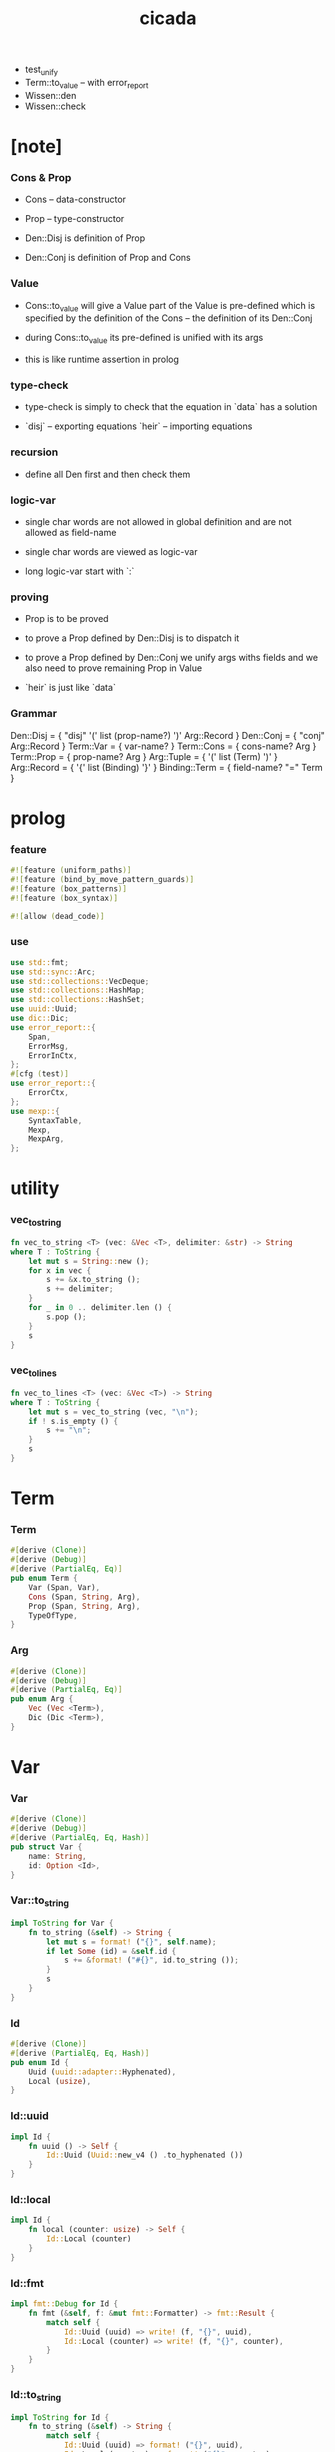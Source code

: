 #+property: tangle lib.rs
#+title: cicada
- test_unify
- Term::to_value -- with error_report
- Wissen::den
- Wissen::check
* [note]

*** Cons & Prop

    - Cons -- data-constructor
    - Prop -- type-constructor

    - Den::Disj is definition of Prop
    - Den::Conj is definition of Prop and Cons

*** Value

    - Cons::to_value will give a Value
      part of the Value is pre-defined which is specified by
      the definition of the Cons -- the definition of its Den::Conj

    - during Cons::to_value
      its pre-defined is unified with its args

    - this is like runtime assertion in prolog

*** type-check

    - type-check is simply to check that
      the equation in `data` has a solution

    - `disj` -- exporting equations
      `heir` -- importing equations

*** recursion

    - define all Den first and then check them

*** logic-var

    - single char words are not allowed in global definition
      and are not allowed as field-name

    - single char words are viewed as logic-var

    - long logic-var start with `:`

*** proving

    - Prop is to be proved

    - to prove a Prop defined by Den::Disj
      is to dispatch it

    - to prove a Prop defined by Den::Conj
      we unify args withs fields
      and we also need to prove remaining Prop in Value

    - `heir` is just like `data`

*** Grammar

    Den::Disj = { "disj" '(' list (prop-name?) ')' Arg::Record }
    Den::Conj = { "conj" Arg::Record }
    Term::Var = { var-name? }
    Term::Cons = { cons-name? Arg }
    Term::Prop = { prop-name? Arg }
    Arg::Tuple = { '(' list (Term) ')' }
    Arg::Record = { '{' list (Binding) '}' }
    Binding::Term = { field-name? "=" Term }

* prolog

*** feature

    #+begin_src rust
    #![feature (uniform_paths)]
    #![feature (bind_by_move_pattern_guards)]
    #![feature (box_patterns)]
    #![feature (box_syntax)]

    #![allow (dead_code)]
    #+end_src

*** use

    #+begin_src rust
    use std::fmt;
    use std::sync::Arc;
    use std::collections::VecDeque;
    use std::collections::HashMap;
    use std::collections::HashSet;
    use uuid::Uuid;
    use dic::Dic;
    use error_report::{
        Span,
        ErrorMsg,
        ErrorInCtx,
    };
    #[cfg (test)]
    use error_report::{
        ErrorCtx,
    };
    use mexp::{
        SyntaxTable,
        Mexp,
        MexpArg,
    };
    #+end_src

* utility

*** vec_to_string

    #+begin_src rust
    fn vec_to_string <T> (vec: &Vec <T>, delimiter: &str) -> String
    where T : ToString {
        let mut s = String::new ();
        for x in vec {
            s += &x.to_string ();
            s += delimiter;
        }
        for _ in 0 .. delimiter.len () {
            s.pop ();
        }
        s
    }
    #+end_src

*** vec_to_lines

    #+begin_src rust
    fn vec_to_lines <T> (vec: &Vec <T>) -> String
    where T : ToString {
        let mut s = vec_to_string (vec, "\n");
        if ! s.is_empty () {
            s += "\n";
        }
        s
    }
    #+end_src

* Term

*** Term

    #+begin_src rust
    #[derive (Clone)]
    #[derive (Debug)]
    #[derive (PartialEq, Eq)]
    pub enum Term {
        Var (Span, Var),
        Cons (Span, String, Arg),
        Prop (Span, String, Arg),
        TypeOfType,
    }
    #+end_src

*** Arg

    #+begin_src rust
    #[derive (Clone)]
    #[derive (Debug)]
    #[derive (PartialEq, Eq)]
    pub enum Arg {
        Vec (Vec <Term>),
        Dic (Dic <Term>),
    }
    #+end_src

* Var

*** Var

    #+begin_src rust
    #[derive (Clone)]
    #[derive (Debug)]
    #[derive (PartialEq, Eq, Hash)]
    pub struct Var {
        name: String,
        id: Option <Id>,
    }
    #+end_src

*** Var::to_string

    #+begin_src rust
    impl ToString for Var {
        fn to_string (&self) -> String {
            let mut s = format! ("{}", self.name);
            if let Some (id) = &self.id {
                s += &format! ("#{}", id.to_string ());
            }
            s
        }
    }
    #+end_src

*** Id

    #+begin_src rust
    #[derive (Clone)]
    #[derive (PartialEq, Eq, Hash)]
    pub enum Id {
        Uuid (uuid::adapter::Hyphenated),
        Local (usize),
    }
    #+end_src

*** Id::uuid

    #+begin_src rust
    impl Id {
        fn uuid () -> Self {
            Id::Uuid (Uuid::new_v4 () .to_hyphenated ())
        }
    }
    #+end_src

*** Id::local

    #+begin_src rust
    impl Id {
        fn local (counter: usize) -> Self {
            Id::Local (counter)
        }
    }
    #+end_src

*** Id::fmt

    #+begin_src rust
    impl fmt::Debug for Id {
        fn fmt (&self, f: &mut fmt::Formatter) -> fmt::Result {
            match self {
                Id::Uuid (uuid) => write! (f, "{}", uuid),
                Id::Local (counter) => write! (f, "{}", counter),
            }
        }
    }
    #+end_src

*** Id::to_string

    #+begin_src rust
    impl ToString for Id {
        fn to_string (&self) -> String {
            match self {
                Id::Uuid (uuid) => format! ("{}", uuid),
                Id::Local (counter) => format! ("{}", counter),
            }
        }
    }
    #+end_src

* Value

*** Value

    #+begin_src rust
    #[derive (Clone)]
    #[derive (Debug)]
    #[derive (PartialEq, Eq)]
    pub enum Value {
        Var (Var),
        Data (String, Dic <Value>),
        TypeOfType,
    }
    #+end_src

* Subst

*** Subst

    #+begin_src rust
    #[derive (Clone)]
    #[derive (Debug)]
    #[derive (PartialEq, Eq)]
    pub enum Subst {
        Null,
        Cons (Var, Value, Arc <Subst>),
    }
    #+end_src

*** Subst::new

    #+begin_src rust
    impl Subst {
        fn new () -> Self {
            Subst::Null
        }
    }
    #+end_src

*** Subst::extend

    #+begin_src rust
    impl Subst {
        fn extend (&self, var: Var, value: Value) -> Self {
            Subst::Cons (var, value, Arc::new (self.clone ()))
        }
    }
    #+end_src

*** Subst::find

    #+begin_src rust
    impl Subst {
        pub fn find (&self, var: &Var) -> Option <&Value> {
            match self {
                Subst::Null => None,
                Subst::Cons (
                    var1, value, next,
                ) => {
                    if var1 == var {
                        Some (value)
                    } else {
                        next.find (var)
                    }
                }
            }
        }
    }
    #+end_src

*** Subst::walk

    #+begin_src rust
    impl Subst {
        pub fn walk (&self, value: &Value) -> Value {
            match value {
                Value::Var (var) => {
                    if let Some (new_value) = self.find (var) {
                        self.walk (new_value)
                    } else {
                        value.clone ()
                    }
                }
                _ => value.clone ()
            }
        }
    }
    #+end_src

*** Subst::unify

    #+begin_src rust
    impl Subst {
        pub fn unify (
            &self,
            u: &Value,
            v: &Value,
        ) -> Option <Subst> {
            let u = self.walk (u);
            let v = self.walk (v);
            match (u, v) {
                (Value::Var (u),
                 Value::Var (v),
                ) if u == v => {
                    Some (self.clone ())
                }
                (Value::Var (u), v) => {
                    if self.var_occur_p (&u, &v) {
                        None
                    } else {
                        Some (self.extend (u, v))
                    }
                }
                (u, Value::Var (v)) => {
                    if self.var_occur_p (&v, &u) {
                        None
                    } else {
                        Some (self.extend (v, u))
                    }
                }
                (Value::Data (u_name, u_dic),
                 Value::Data (v_name, v_dic),
                ) => {
                    if u_name != v_name {
                        return None;
                    }
                    if u_dic.len () != v_dic.len () {
                        return None;
                    }
                    let mut subst = self.clone ();
                    let zip = u_dic.entries () .zip (v_dic.entries ());
                    for (u_entry, v_entry) in zip {
                        if u_entry.name != v_entry.name {
                            eprintln! ("- [warning] Subst::unify");
                            eprintln! ("  dic mismatch");
                            eprintln! ("  u_name = {}", u_name);
                            eprintln! ("  v_name = {}", v_name);
                            eprintln! ("  u_entry.name = {}", u_entry.name);
                            eprintln! ("  v_entry.name = {}", v_entry.name);
                            return None;
                        } else {
                            if let (
                                Some (u_value),
                                Some (v_value),
                            ) = (&u_entry.value, &v_entry.value) {
                                subst = subst.unify (
                                    u_value,
                                    v_value)?;
                            } else {
                                return None
                            }
                        }
                    }
                    Some (subst)
                }
                (u, v) => {
                    if u == v {
                        Some (self.clone ())
                    } else {
                        None
                    }
                }
            }
        }
    }
    #+end_src

*** Subst::var_occur_p

    #+begin_src rust
    impl Subst {
        pub fn var_occur_p (
            &self,
            var: &Var,
            value: &Value,
        ) -> bool {
            let value = self.walk (value);
            match value {
                Value::Var (var1) => {
                    var == &var1
                }
                Value::Data (_name, dic) => {
                    for value in dic.values () {
                        if self.var_occur_p (var, value) {
                            return true;
                        }
                    }
                    return false;
                }
                _ => {
                    false
                }
            }
        }
    }
    #+end_src

* Den

*** Den

    #+begin_src rust
    #[derive (Clone)]
    #[derive (Debug)]
    #[derive (PartialEq, Eq)]
    pub enum Den {
        Disj (Vec <String>, Dic <Term>),
        Conj (Dic <Term>),
    }
    #+end_src

* Wissen

* Statement

* Proving

* Proof

* Qed

* syntax

* test

*** [todo] test_unify

    #+begin_src rust
    #[test]
    fn test_unify () {

    }
    #+end_src
